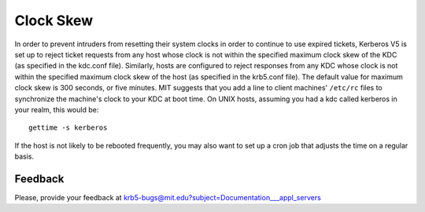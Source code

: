 Clock Skew
==========

In order to prevent intruders from resetting their system clocks in
order to continue to use expired tickets, Kerberos V5 is set up to
reject ticket requests from any host whose clock is not within the
specified maximum clock skew of the KDC (as specified in the kdc.conf
file).  Similarly, hosts are configured to reject responses from any
KDC whose clock is not within the specified maximum clock skew of the
host (as specified in the krb5.conf file).  The default value for
maximum clock skew is 300 seconds, or five minutes.  MIT suggests that
you add a line to client machines' ``/etc/rc`` files to synchronize
the machine's clock to your KDC at boot time. On UNIX hosts, assuming
you had a kdc called kerberos in your realm, this would be::

    gettime -s kerberos

If the host is not likely to be rebooted frequently, you may also want
to set up a cron job that adjusts the time on a regular basis.


Feedback
--------

Please, provide your feedback at
krb5-bugs@mit.edu?subject=Documentation___appl_servers
